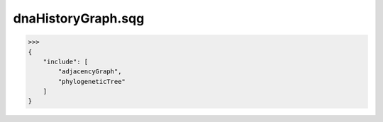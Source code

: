 dnaHistoryGraph.sqg
_________________________________

>>>
{
    "include": [
        "adjacencyGraph", 
        "phylogeneticTree"
    ]
}

